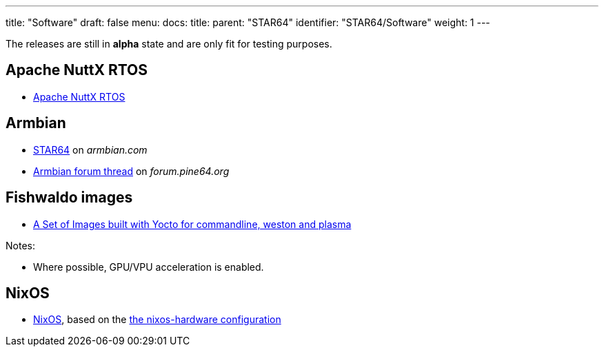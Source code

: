 ---
title: "Software"
draft: false
menu:
  docs:
    title:
    parent: "STAR64"
    identifier: "STAR64/Software"
    weight: 1
---

The releases are still in *alpha* state and are only fit for testing purposes.

== Apache NuttX RTOS

* link:https://www.hackster.io/lupyuen/rtos-on-a-risc-v-sbc-star64-jh7110-apache-nuttx-2a7429[Apache NuttX RTOS]

== Armbian

* link:https://www.armbian.com/star64/[STAR64] on _armbian.com_
* link:https://forum.pine64.org/showthread.php?tid=18276[Armbian forum thread] on _forum.pine64.org_

== Fishwaldo images

* link:https://github.com/Fishwaldo/meta-pine64[A Set of Images built with Yocto for commandline, weston and plasma]

Notes:

* Where possible, GPU/VPU acceleration is enabled.

== NixOS

* link:https://sr.ht/~fgaz/nixos-star64/[NixOS], based on the link:https://github.com/NixOS/nixos-hardware/tree/master/pine64/star64[the nixos-hardware configuration]